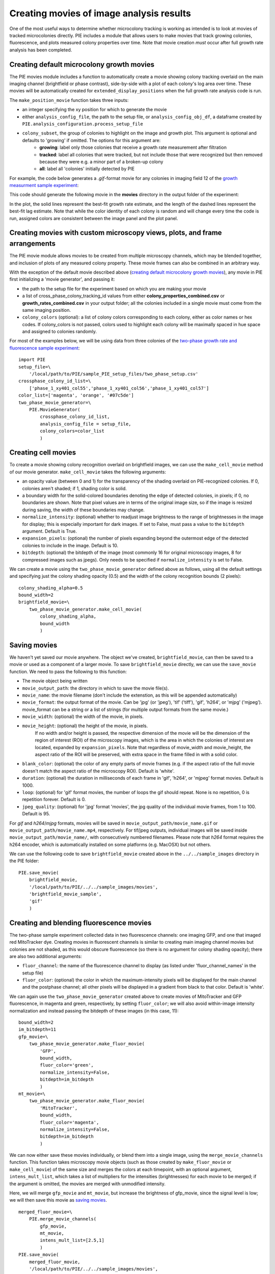 Creating movies of image analysis results
=========================================

One of the most useful ways to determine whether microcolony tracking is working as intended is to look at movies of tracked microcolonies directly. PIE includes a module that allows users to make movies that track growing colonies, fluorescence, and plots measured colony properties over time. Note that movie creation *must* occur after full growth rate analysis has been completed.

Creating default microcolony growth movies
------------------------------------------

The PIE movies module includes a function to automatically create a movie showing colony tracking overlaid on the main imaging channel (brightfield or phase contrast), side-by-side with a plot of each colony's log area over time. These movies will be automatically created for ``extended_display_positions`` when the full growth rate analysis code is run.

The ``make_position_movie`` function takes three inputs:

+ an integer specifying the xy position for which to generate the movie
+ either ``analysis_config_file``, the path to the setup file, or ``analysis_config_obj_df``, a dataframe created by ``PIE.analysis_configuration.process_setup_file``
+ ``colony_subset``, the group of colonies to highlight on the image and growth plot. This argument is optional and defaults to 'growing' if omitted. The options for this argument are:
    + **growing**: label only those colonies that receive a growth rate measurement after filtration
    + **tracked**: label all colonies that were tracked, but not include those that were recognized but then removed because they were e.g. a minor part of a broken-up colony
    + **all**: label all 'colonies' initially detected by PIE

For example, the code below generates a *.gif*-format movie for any colonies in imaging field 12 of the `growth measurment sample experiment <https://github.com/Siegallab/PIE/blob/master/sample_PIE_setup_files/gr_phase_setup.csv>`_:

.. tabs::

    .. tab:: python

        .. code-block:: python

            import PIE
            PIE.make_position_movie(
                12,
                analysis_config_file=\
                    '/local/path/to/PIE/sample_PIE_setup_files/gr_phase_setup.csv',
                colony_subset='growing'
                )

    .. tab:: command-line

        .. code-block:: bash

            pie make_position_movie 12 /local/path/to/PIE/sample_PIE_setup_files/gr_phase_setup.csv growing

This code should generate the following movie in the **movies** directory in the output folder of the experiment:

.. image:: ../../sample_images/SL_170619_xy12_growing_colonies_movie.gif
  :width: 100%
  :alt: Growing colonies from imaging field 12

In the plot, the solid lines represent the best-fit growth rate estimate, and the length of the dashed lines represent the best-fit lag estimate. Note that while the color identity of each colony is random and will change every time the code is run, assigned colors are consistent between the image panel and the plot panel.

Creating movies with custom microscopy views, plots, and frame arrangements
---------------------------------------------------------------------------

The PIE movie module allows movies to be created from multiple microscopy channels, which may be blended together, and inclusion of plots of any measured colony property. These movie frames can also be combined in an arbitrary way.

With the exception of the default movie described above (`creating default microcolony growth movies`_), any movie in PIE first initializing a 'movie generator', and passing it:

+ the path to the setup file for the experiment based on which you are making your movie
+ a list of cross_phase_colony_tracking_id values from either **colony_properties_combined.csv** or **growth_rates_combined.csv** in your output folder; all the colonies included in a single movie must come from the same imaging position.
+ ``colony_colors`` (optional): a list of colony colors corresponding to each colony, either as color names or hex codes. If colony_colors is not passed, colors used to highlight each colony will be maximally spaced in hue space and assigned to colonies randomly.

For most of the examples below, we will be using data from three colonies of the `two-phase growth rate and fluorescence sample experiment <https://github.com/Siegallab/PIE/blob/master/sample_PIE_setup_files/two_phase_setup.csv>`_: ::

    import PIE
    setup_file=\
        '/local/path/to/PIE/sample_PIE_setup_files/two_phase_setup.csv'
    crossphase_colony_id_list=\
        ['phase_1_xy401_col55','phase_1_xy401_col56','phase_1_xy401_col57']
    color_list=['magenta', 'orange', '#07c5de']
    two_phase_movie_generator=\
        PIE.MovieGenerator(
            crossphase_colony_id_list,
            analysis_config_file = setup_file,
            colony_colors=color_list
            )

Creating cell movies
--------------------

To create a movie showing colony recognition overlaid on brightfield images, we can use the ``make_cell_movie`` method of our movie generator. ``make_cell_movie`` takes the following arguments:

+ an opacity value (between 0 and 1) for the transparency of the shading overlaid on PIE-recognized colonies. If 0, colonies aren't shaded; if 1, shading color is solid.
+ a boundary width for the solid-colored boundaries denoting the edge of detected colonies, in pixels; if 0, no boundaries are shown. Note that pixel values are in terms of the original image size, so if the image is resized during saving, the width of these boundaries may change.
+ ``normalize_intensity``: (optional) whether to readjust image brightness to the range of brightnesses in the image for display; this is especially important for dark images. If set to False, must pass a value to the ``bitdepth`` argument. Default is True.
+ ``expansion_pixels``: (optional) the number of pixels expanding beyond the outermost edge of the detected colonies to include in the image. Default is 10.
+ ``bitdepth``: (optional) the bitdepth of the image (most commonly 16 for original microscopy images, 8 for compressed images such as jpegs). Only needs to be specified if ``normalize_intensity`` is set to False.

We can create a movie using the ``two_phase_movie_generator`` defined above as follows, using all the default settings and specifying just the colony shading opacity (0.5) and the width of the colony recognition bounds (2 pixels): ::

    colony_shading_alpha=0.5
    bound_width=2
    brightfield_movie=\
        two_phase_movie_generator.make_cell_movie(
            colony_shading_alpha,
            bound_width
            )

Saving movies
-------------

We haven't yet saved our movie anywhere. The object we've created, ``brightfield_movie``, can then be saved to a movie or used as a component of a larger movie. To save ``brightfield_movie`` directly, we can use the ``save_movie`` function. We need to pass the following to this function:

+ The movie object being written
+ ``movie_output_path``: the directory in which to save the movie file(s).
+ ``movie_name``: the movie filename (don't include the extenstion, as this will be appended automatically)
+ ``movie_format``: the output format of the movie. Can be 'jpg' (or 'jpeg'), 'tif' ('tiff'), 'gif', 'h264', or 'mjpg' ('mjpeg'). movie_format can be a string or a list of strings (for multiple output formats from the same movie.)
+ ``movie_width``: (optional) the width of the movie, in pixels.
+ ``movie_height``: (optional) the height of the movie, in pixels.
   If no width and/or height is passed, the respective dimension of the movie will be the dimension of the region of interest (ROI) of the microscopy images, which is the area in which the colonies of interest are located, expanded by ``expansion_pixels``. Note that regardless of movie_width and movie_height, the aspect ratio of the ROI will be preserved, with extra space in the frame filled in with a solid color.
+ ``blank_color``: (optional) the color of any empty parts of movie frames (e.g. if the aspect ratio of the full movie doesn't match the aspect ratio of the microscopy ROI). Default is 'white'.
+ ``duration``: (optional) the duration in milliseconds of each frame in 'gif', 'h264', or 'mjpeg' format movies. Default is 1000.
+ ``loop``: (optional) for 'gif' format movies, the number of loops the gif should repeat. None is no repetition, 0 is repetition forever. Default is 0.
+ ``jpeg_quality``: (optional) for 'jpg' format 'movies', the jpg quality of the individual movie frames, from 1 to 100. Default is 95.

For *gif* and *h264*/*mjpg* formats, movies will be saved in ``movie_output_path/movie_name.gif`` or ``movie_output_path/movie_name.mp4``, respectively. For tif/jpeg outputs, individual images will be saved inside ``movie_output_path/movie_name/``, with consecutively numbered filenames. Please note that *h264* format requires the h264 encoder, which is automatically installed on some platforms (e.g. MacOSX) but not others.

We can use the following code to save ``brightfield_movie`` created above in the ``../../sample_images`` directory in the PIE folder: ::

    PIE.save_movie(
        brightfield_movie,
        '/local/path/to/PIE/../../sample_images/movies',
        'brightfield_movie_sample',
        'gif'
        )


.. image:: ../../sample_images/brightfield_movie_sample.gif
  :width: 400
  :alt: Two-phase experiment colonies highlighted on brightfield movie

Creating and blending fluorescence movies
-----------------------------------------

The two-phase sample experiment collected data in two fluorescence channels: one imaging GFP, and one that imaged red MitoTracker dye. Creating movies in fluorescent channels is similar to creating main imaging channel movies but colonies are not shaded, as this would obscure fluorescence (so there is no argument for colony shading opacity); there are also two additional arguments:

+ ``fluor_channel``: the name of the fluorescence channel to display (as listed under 'fluor_channel_names' in the setup file)
+ ``fluor_color``: (optional) the color in which the maximum-intensity pixels will be displayed for the main channel and the postphase channel; all other pixels will be displayed in a gradient from black to that color. Default is 'white'.

We can again use the ``two_phase_movie_generator`` created above to create movies of MitoTracker and GFP fluorescence, in magenta and green, respectively, by setting ``fluor_color``; we will also avoid within-image intensity normalization and instead passing the bitdepth of these images (in this case, 11): ::

    bound_width=2
    im_bitdepth=11
    gfp_movie=\
        two_phase_movie_generator.make_fluor_movie(
            'GFP',
            bound_width,
            fluor_color='green',
            normalize_intensity=False,
            bitdepth=im_bitdepth
            )
    mt_movie=\
        two_phase_movie_generator.make_fluor_movie(
            'MitoTracker',
            bound_width,
            fluor_color='magenta',
            normalize_intensity=False,
            bitdepth=im_bitdepth
            )

We can now either save these movies individually, or blend them into a single image, using the ``merge_movie_channels`` function. This function takes microscopy movie objects (such as those created by ``make_fluor_movie`` or ``make_cell_movie``) of the same size and merges the colors at each timepoint, with an optional argument, ``intens_mult_list``, which takes a list of multipliers for the intensities (brightnesses) for each movie to be merged; if the argument is omitted, the movies are merged with unmodified intensity.

Here, we will merge ``gfp_movie`` and ``mt_movie``, but increase the brightness of gfp_movie, since the signal level is low; we will then save this movie as `saving movies`_. ::

    merged_fluor_movie=\
        PIE.merge_movie_channels(
            gfp_movie,
            mt_movie,
            intens_mult_list=[2.5,1]
            )
    PIE.save_movie(
        merged_fluor_movie,
        '/local/path/to/PIE/../../sample_images/movies',
        'merged_fluor_movie_sample',
        'gif'
        )


.. image:: ../../sample_images/merged_fluor_movie_sample.gif
  :width: 400
  :alt: Two-phase experiment colonies highlighted on merged fluorescence movie

Creating post-phase fluorescence movies
---------------------------------------

For experiments that have a post-phase fluorescence stage (e.g. `this sample experiment <https://github.com/Siegallab/PIE/blob/master/sample_PIE_setup_files/gr_with_postfluor_setup.csv>`_), the ``make_fluor_movie`` method above does not work, since fluorescence is collected at a separate timepoint after the imaging phase is complete, and ``make_cell_movie`` would not show the post-phase fluorescence image. For these experiments, we can create a movie that shows brightfield/phase contrast images for a phase followed by the post-phase fluorescence image using ``make_postfluor_movie``. This takes an opacity value for shading colonies during the main experimental phase (e.g. brightfield) images, and the rest of the arguments are as for ``make_fluor_movie``.

Here, we can make a post-fluorescence movie based on the `post-phase fluorescent experiment <https://github.com/Siegallab/PIE/blob/master/sample_PIE_setup_files/gr_with_postfluor_setup.csv>`_ ::

    import PIE
    setup_file=\
        '/local/path/to/PIE/sample_PIE_setup_files/gr_with_postfluor_setup.csv'
    crossphase_colony_id_list=\
        ['phase_1_xy735_col10','phase_1_xy735_col7','phase_1_xy735_col4']
    color_list=['#0072B2','#D55E00','#009E73']
    postphase_fluor_movie_generator=\
        PIE.MovieGenerator(
            crossphase_colony_id_list,
            analysis_config_file=setup_file,
            colony_colors=color_list
            )
    colony_shading_alpha=0.5
    bound_width=2
    postfluor_movie=\
        postphase_fluor_movie_generator.make_postfluor_movie(
            colony_shading_alpha,
            'GFP',
            bound_width,
            fluor_color='green',
            normalize_intensity=True
            )
    PIE.save_movie(
          postfluor_movie,
          '/local/path/to/PIE/../../sample_images/movies',
          'postphase_fluor_movie',
          'gif')


.. image:: ../../sample_images/postphase_fluor_movie.gif
  :width: 400
  :alt: Post-phase fluorescence experiment colonies highlighted on brightfield movie followed by single GFP frame

Note that the colony outlines shown on the fluorescence image correspond to the outlines of the colonies at the timepoint when the fluorescence data is collected, which are determined based on the ``fluor_channel_timepoints`` parameter in the configuration file.

Creating plots
--------------

In addition to microscopy movies, we can also create animated plots of any colony property recorded in *colony_properties_combined.csv*, as well as 'growth rate' plots, which plot change in log area over time with lines representing growth rate and lag (as in  `creating default microcolony growth movies`_.)

We can use the ``two_phase_movie_generator`` from above to make a plot of mean per-pixel colony GFP levels over time using ``make_property_plot_movie``, to which we can pass:

+ the name of the colony property to plot (must match a column name in *colony_properties_combined.csv*)
+ ``facet_override``: (optional) by default, plots are split into facets for every experimental phase when timepoints in phases are not continuously numbered; to override this behavior, set ``facet_override`` to True.
+ ``y_label_override``: (optional) a string to change the label on the plot y axis; default is the name of the property to plot ::


    gfp_plot_movie=\
        two_phase_movie_generator.make_property_plot_movie(
            'col_mean_ppix_flprop_GFP',
            y_label_override='GFP'
            )

To plot growth rate (as in `creating default microcolony growth movies`_), we can use a special method, ``make_growth_plot_movie``; this takes three optional arguments:

+ ``facet_override``: see above
+ ``add_growth_line``: include line representing the best estimate for growth rate over the timepoints used in the calculation. Default is True.
+ ``add_lag_line``: include dotted line representing best estimate for lag time. Default is True. ::

    growth_plot_movie=\
        two_phase_movie_generator.make_growth_plot_movie()

The plot movies can be saved as described in `saving movies`_, with the exception that ``movie_height`` and ``movie_width`` *must* be passed to the ``save_movie`` argument when the movie consists only of plots.

Combining movie panels
----------------------

Movies with multiple panels can also be created in PIE; the interface for this is a function called ``make_movie_grid``, which is inspired by the ` ``plot_grid`` function from the ``cowplot`` package in R <https://wilkelab.org/cowplot/articles/plot_grid.html>`_, and has a subset of ``plotgrid``'s functionality and interface.

At its simplest, ``make_movie_grid`` can create a combined movie from multiple movie objects (or other movie grids); here, we will arrange the brightfield movie and the growth rate plot in one row, and the gfp fluorescence and gfp plot in the row below: ::

    simple_grid=PIE.make_movie_grid(
        brightfield_movie,
        growth_plot_movie,
        gfp_movie,
        gfp_plot_movie,
        nrow=2
        )
    PIE.save_movie(
        simple_grid,
        '/local/path/to/PIE/../../sample_images/movies',
        'simple_grid_movie',
        'gif',
        movie_height=900
        )


.. image:: ../../sample_images/simple_grid_movie.gif
  :width: 400
  :alt: simple movie grid with brightfield movie and the growth rate plot in one row, and the gfp fluorescence and gfp plot in the row below

(Note that we passed a 'movie_height' parameter here to prevent the plots from being vertically squished here)

We can use additional options in ``make_movie_grid``, as well as combinations of movie grids, to make more complex plots. For example, we can make a movie where the left column is our two fluorescent movies, and our right column is just the brightfield movie. We can also set relative widths of the columns via the *rel_widths* argument (or their relative heights using *rel_heights*); here, we will make the brightfield movie panel 1.5 times as wide as the fluorescent movie panel. ::

    fluor_grid=PIE.make_movie_grid(
        gfp_movie,
        mt_movie,
        ncol = 1
        )
    complex_grid=PIE.make_movie_grid(
        fluor_grid,
        brightfield_movie,
        ncol = 2,
        rel_widths = [1,1.5]
        )

This time, when saving the movie, we can pass a ``blank_color`` argument to set the color of the background not filled by movie frames: ::

    PIE.save_movie(
        complex_grid,
        '/local/path/to/PIE/../../sample_images/movies',
        'complex_grid_movie',
        'gif',
        blank_color='pink'
        )


.. image:: ../../sample_images/complex_grid_movie.gif
  :width: 800
  :alt: complex movie grid with GFP and MitoTracker movies in left column, wider brightfield movie in the column on the right with blank space above and below in pink

Notice that because the aspect ratio of microcopy movies remains constant when images are rescaled, there is now blank space in the frame on the right; it is filled with pink, as specified in ``blank_color``.

